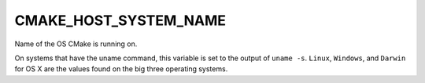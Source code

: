CMAKE_HOST_SYSTEM_NAME
----------------------

Name of the OS CMake is running on.

On systems that have the uname command, this variable is set to the
output of ``uname -s``.  ``Linux``, ``Windows``, and ``Darwin`` for OS X
are the values found on the big three operating systems.
